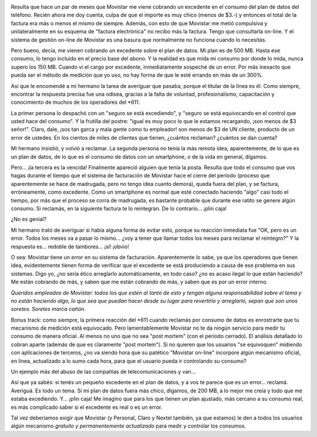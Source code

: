 .. title: Movistar: si no te quejás, ¡plin caja!
.. slug: movistar-si-no-te-quejas-plin-caja
.. date: 2011-11-30 19:07:45 UTC-03:00
.. tags: General,movistar,rant
.. category: 
.. link: 
.. description: 
.. type: text
.. author: cHagHi
.. from_wp: True

|Golden Cashier|

Resulta que hace un par de meses que Movistar me viene cobrando un
excedente en el consumo del plan de datos del teléfono. Recién ahora me
doy cuenta, culpa de que el importe es muy chico (menos de $3.-) y
entonces el total de la factura era más o menos el mismo de siempre.
Además, con esto de que Movistar me metió compulsiva y unilateralmente
en su esquema de "factura electrónica" no recibo más la factura. Tengo
que consultarla on-line. Y el sistema de gestión on-line de Movistar es
una basura que normalmente no funciona cuando lo necesitás.

Pero bueno, decía, me vienen cobrando un excedente sobre el plan de
datos. Mi plan es de 500 MB. Hasta ese consumo, lo tengo incluido en el
precio base del abono. Y la realidad es que mida mi consumo por donde lo
mida, nunca supero los 150 MB. Cuando vi el cargo por excedente,
inmediatamente sospeché de un error. Por más inexacto que pueda ser el
método de medición que yo uso, no hay forma de que le esté errando en
más de un 300%.

Así que le encomendé a mi hermano la tarea de averiguar que pasaba,
porque el titular de la línea es él. Como siempre, encontrar la
respuesta precisa fue una odisea, gracias a la falta de voluntad,
profesionalismo, capacitación y conocimiento de muchos de los operadores
del \*611.

La primer persona lo despachó con un "seguro se está excediendo", y
"seguro se está equivocando en el control que usted hace del consumo". Y
la frutilla del postre: "igual es muy poco lo que le estamos recargando,
¡son menos de $3 señor!". Claro, dale, ¡sos tan garca y mala gente como
tu empleador! son menos de $3 de UN cliente, producto de un error de
ustedes. En los cientos de miles de clientes que tienen, ¿cuántos
reclaman? ¿cuántos se dan cuenta?

Mi hermano insistió, y volvió a reclamar. La segunda persona no tenía la
más remota idea, aparentemente, de lo que es un plan de datos, de lo que
es el consumo de datos con un smartphone, o de la vida en general,
digamos.

Pero... ¡la tercera es la vencida! Finalmente apareció alguien que tenía
la posta. Resulta que todo el consumo que vos hagas durante el tiempo
que el sistema de facturación de Movistar hace el cierre del período
(proceso que aparentemente se hace de madrugada, pero no tengo idea
cuanto demora), queda fuera del plan, y se factura, erróneamente, como
excedente. Como un smartphone es normal que esté conectado haciendo
"algo" casi todo el tiempo, por más que el proceso se corra de
madrugada, es bastante probable que durante ese ratito se genere algún
consumo. Si reclamás, en la siguiente factura te lo reintegran. De lo
contrario... ¡plin caja!

¿No es genial?

Mi hermano trató de averiguar si había alguna forma de evitar esto,
porque su reacción inmediata fue "OK, pero es un error. Todos los meses
va a pasar lo mismo... ¿voy a tener que llamar todos los meses para
reclamar el reintegro?" Y la respuesta es... redoble de tambores... ¡sí!
¡obvio!

O sea: Movistar tiene un error en su sistema de facturación.
Aparentemente lo sabe, ya que los operadores que tienen idea,
evidentemente tienen forma de verificar que el excedente se está
produciendo a causa de ese problema en sus sistemas. Digo yo, ¿no sería
ético arreglarlo automáticamente, en todo caso? ¿no es acaso ilegal lo
que están haciendo? Me están cobrando de más, y saben que me están
cobrando de más, y saben que es por un error interno.

*Queridos empleados de Movistar: todos los que estén al tanto de esto y
tengan alguna responsabilidad sobre el tema y no están haciendo algo, lo
que sea que puedan hacer desde su lugar para revertirlo y arreglarlo,
sepan que son unos soretes. Soretes marca cañón.*

Bonus track: como siempre, la primera reacción del \*611 cuando reclamás
por consumo de datos es enrostrarte que tu mecanismo de medición está
equivocado. Pero lamentablemente Movistar no te da ningún servicio para
medir tu consumo de manera oficial. Al menos no uno que no sea "post
mortem" (con el período cerrado). El análisis detallado lo cobran aparte
(además de que es claramente "post mortem"). Si no quieren que los
usuarios "se equivoquen" midiendo con aplicaciones de terceros, ¿no va
siendo hora que su patético "Movistar on-line" incorpore algún mecanismo
oficial, en línea, actualizado a lo sumo cada hora, para que el usuario
pueda ir controlando su consumo?

Un ejemplo más del abuso de las compañías de telecomunicaciones y van...

Así que ya sabés: si tenés un pequeño excedente en el plan de datos, y a
vos te parece que es un error... reclamá. Averiguá. Es todo un tema. Si
mi plan de datos fuera más chico, digamos, de 200 MB, a lo mejor me
creía y todo que me estaba excediendo. Y... ¡plin caja! Me imagino que
para los que tienen un plan ajustado, más cercano a su consumo real, es
más complicado saber si el excedente es real o es un error.

Tal vez deberíamos exigir que Movistar (y Personal, Claro y Nextel
también, ya que estamos) le den a todos los usuarios algún mecanismo
*gratuito y permanentemente actualizado* para medir y controlar los
consumos.

.. |Golden Cashier| image:: http://farm3.staticflickr.com/2369/1811796114_b800c1d9fe.jpg
   :target: http://www.flickr.com/photos/nightxiter/1811796114/
